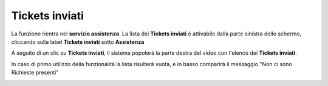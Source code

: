 .. _Tickets_inviati:

**Tickets inviati**
===========================
La funzione rientra nel **servizio assistenza**. La lista dei **Tickets inviati** è attivabile dalla parte
sinistra dello schermo, cliccando sulla label **Tickets inviati** sotto **Assistenza**

.. image:: img/Assist_TicketInviati.png

A seguito di un clic su **Tickets inviati**, il sistema popolerà la parte destra del video con l'elenco dei **Tickets inviati**.

In caso di primo utilizzo della funzionalità la lista risulterà vuota, e in basso comparirà il messaggio "Non ci sono Richieste presenti"

.. image:: img/Assist_NoTicket.png
   